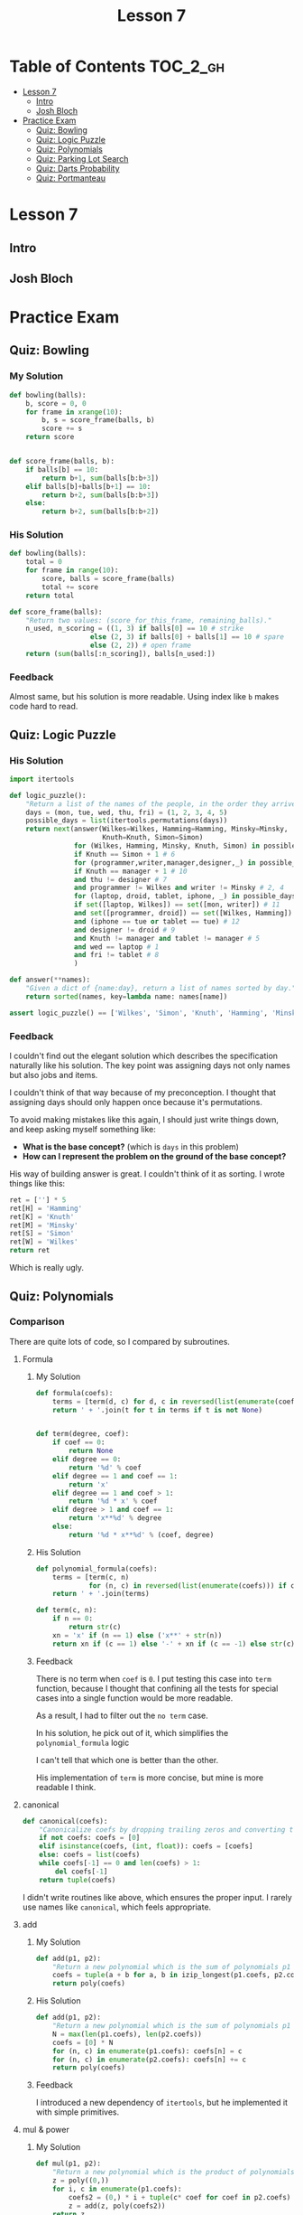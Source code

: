 #+TITLE: Lesson 7

* Table of Contents :TOC_2_gh:
- [[#lesson-7][Lesson 7]]
  - [[#intro][Intro]]
  - [[#josh-bloch][Josh Bloch]]
- [[#practice-exam][Practice Exam]]
  - [[#quiz-bowling][Quiz: Bowling]]
  - [[#quiz-logic-puzzle][Quiz: Logic Puzzle]]
  - [[#quiz-polynomials][Quiz: Polynomials]]
  - [[#quiz-parking-lot-search][Quiz: Parking Lot Search]]
  - [[#quiz-darts-probability][Quiz: Darts Probability]]
  - [[#quiz-portmanteau][Quiz: Portmanteau]]

* Lesson 7
** Intro
[[file:_img/screenshot_2017-01-04_22-09-26.png]]

[[file:_img/screenshot_2017-01-04_22-09-42.png]]

[[file:_img/screenshot_2017-01-04_22-09-59.png]]

[[file:_img/screenshot_2017-01-04_22-10-51.png]]

[[file:_img/screenshot_2017-01-04_22-11-17.png]]

[[file:_img/screenshot_2017-01-04_22-11-29.png]]

[[file:_img/screenshot_2017-01-04_22-42-44.png]]

[[file:_img/screenshot_2017-01-04_22-14-43.png]]

[[file:_img/screenshot_2017-01-04_22-15-05.png]]

[[file:_img/screenshot_2017-01-04_22-15-18.png]]

** Josh Bloch
[[file:_img/screenshot_2017-01-04_22-26-53.png]]

[[file:_img/screenshot_2017-01-04_22-27-11.png]]

[[file:_img/screenshot_2017-01-04_22-25-18.png]]

[[file:_img/screenshot_2017-01-04_22-25-34.png]]

[[file:_img/screenshot_2017-01-04_22-25-44.png]]

[[file:_img/screenshot_2017-01-04_22-29-25.png]]

[[file:_img/screenshot_2017-01-04_22-31-08.png]]

[[file:_img/screenshot_2017-01-04_22-31-26.png]]

* Practice Exam
** Quiz: Bowling
*** My Solution
#+BEGIN_SRC python
  def bowling(balls):
      b, score = 0, 0
      for frame in xrange(10):
          b, s = score_frame(balls, b)
          score += s
      return score


  def score_frame(balls, b):
      if balls[b] == 10:
          return b+1, sum(balls[b:b+3])
      elif balls[b]+balls[b+1] == 10:
          return b+2, sum(balls[b:b+3])
      else:
          return b+2, sum(balls[b:b+2])
#+END_SRC

*** His Solution
#+BEGIN_SRC python
  def bowling(balls):
      total = 0
      for frame in range(10):
          score, balls = score_frame(balls)
          total += score
      return total

  def score_frame(balls):
      "Return two values: (score_for_this_frame, remaining_balls)."
      n_used, n_scoring = ((1, 3) if balls[0] == 10 # strike
                      else (2, 3) if balls[0] + balls[1] == 10 # spare
                      else (2, 2)) # open frame
      return (sum(balls[:n_scoring]), balls[n_used:])
#+END_SRC

*** Feedback
Almost same, but his solution is more readable.
Using index like ~b~ makes code hard to read.

** Quiz: Logic Puzzle
*** His Solution
#+BEGIN_SRC python
  import itertools

  def logic_puzzle():
      "Return a list of the names of the people, in the order they arrive."
      days = (mon, tue, wed, thu, fri) = (1, 2, 3, 4, 5)
      possible_days = list(itertools.permutations(days))
      return next(answer(Wilkes=Wilkes, Hamming=Hamming, Minsky=Minsky,
                         Knuth=Knuth, Simon=Simon)
                  for (Wilkes, Hamming, Minsky, Knuth, Simon) in possible_days
                  if Knuth == Simon + 1 # 6
                  for (programmer,writer,manager,designer,_) in possible_days
                  if Knuth == manager + 1 # 10
                  and thu != designer # 7
                  and programmer != Wilkes and writer != Minsky # 2, 4
                  for (laptop, droid, tablet, iphone, _) in possible_days
                  if set([laptop, Wilkes]) == set([mon, writer]) # 11
                  and set([programmer, droid]) == set([Wilkes, Hamming]) # 3
                  and (iphone == tue or tablet == tue) # 12
                  and designer != droid # 9
                  and Knuth != manager and tablet != manager # 5
                  and wed == laptop # 1
                  and fri != tablet # 8
                  )

  def answer(**names):
      "Given a dict of {name:day}, return a list of names sorted by day."
      return sorted(names, key=lambda name: names[name])

  assert logic_puzzle() == ['Wilkes', 'Simon', 'Knuth', 'Hamming', 'Minsky']
#+END_SRC

*** Feedback
I couldn't find out the elegant solution which describes the specification naturally like his solution.
The key point was assigning days not only names but also jobs and items.

I couldn't think of that way because of my preconception.
I thought that assigning days should only happen once because it's permutations.

To avoid making mistakes like this again, I should just write things down, and keep asking myself something like:
- *What is the base concept?* (which is ~days~ in this problem)
- *How can I represent the problem on the ground of the base concept?*

His way of building answer is great.  I couldn't think of it as sorting.  I wrote things like this:
#+BEGIN_SRC python
  ret = [''] * 5
  ret[H] = 'Hamming'
  ret[K] = 'Knuth'
  ret[M] = 'Minsky'
  ret[S] = 'Simon'
  ret[W] = 'Wilkes'
  return ret
#+END_SRC
Which is really ugly.

** Quiz: Polynomials
*** Comparison
There are quite lots of code, so I compared by subroutines.
**** Formula
***** My Solution
#+BEGIN_SRC python
  def formula(coefs):
      terms = [term(d, c) for d, c in reversed(list(enumerate(coefs)))]
      return ' + '.join(t for t in terms if t is not None)


  def term(degree, coef):
      if coef == 0:
          return None
      elif degree == 0:
          return '%d' % coef
      elif degree == 1 and coef == 1:
          return 'x'
      elif degree == 1 and coef > 1:
          return '%d * x' % coef
      elif degree > 1 and coef == 1:
          return 'x**%d' % degree
      else:
          return '%d * x**%d' % (coef, degree)
#+END_SRC

***** His Solution
#+BEGIN_SRC python
  def polynomial_formula(coefs):
      terms = [term(c, n) 
               for (n, c) in reversed(list(enumerate(coefs))) if c != 0]
      return ' + '.join(terms)

  def term(c, n):
      if n == 0:
          return str(c)
      xn = 'x' if (n == 1) else ('x**' + str(n))
      return xn if (c == 1) else '-' + xn if (c == -1) else str(c) + ' * ' + xn
#+END_SRC

***** Feedback
There is no term when ~coef~ is ~0~.
I put testing this case into ~term~ function, because I thought that
confining all the tests for special cases into a single function would be more readable.

As a result, I had to filter out the ~no term~ case.

In his solution, he pick out of it, which simplifies the ~polynomial_formula~ logic

I can't tell that which one is better than the other.

His implementation of ~term~ is more concise, but mine is more readable I think.

**** canonical
#+BEGIN_SRC python
  def canonical(coefs):
      "Canonicalize coefs by dropping trailing zeros and converting to a tuple."
      if not coefs: coefs = [0]
      elif isinstance(coefs, (int, float)): coefs = [coefs]
      else: coefs = list(coefs)
      while coefs[-1] == 0 and len(coefs) > 1:
          del coefs[-1]
      return tuple(coefs)
#+END_SRC

I didn't write routines like above, which ensures the proper input.
I rarely use names like ~canonical~, which feels appropriate. 

**** add
***** My Solution
#+BEGIN_SRC python
  def add(p1, p2):
      "Return a new polynomial which is the sum of polynomials p1 and p2."
      coefs = tuple(a + b for a, b in izip_longest(p1.coefs, p2.coefs, fillvalue=0))
      return poly(coefs)
#+END_SRC

***** His Solution
#+BEGIN_SRC python
  def add(p1, p2):
      "Return a new polynomial which is the sum of polynomials p1 and p2."
      N = max(len(p1.coefs), len(p2.coefs))
      coefs = [0] * N
      for (n, c) in enumerate(p1.coefs): coefs[n] = c
      for (n, c) in enumerate(p2.coefs): coefs[n] += c
      return poly(coefs)
#+END_SRC

***** Feedback
I introduced a new dependency of ~itertools~, but he implemented it with simple primitives.

**** mul & power
***** My Solution
#+BEGIN_SRC python
  def mul(p1, p2):
      "Return a new polynomial which is the product of polynomials p1 and p2."
      z = poly((0,))
      for i, c in enumerate(p1.coefs):
          coefs2 = (0,) * i + tuple(c* coef for coef in p2.coefs)
          z = add(z, poly(coefs2))
      return z


  def power(p, n):
      "Return a new polynomial which is p to the nth power (n a non-negative integer)."
      z = poly((1,))
      for i in range(n):
          z = mul(z, p)
      return z
#+END_SRC

***** His Solution
#+BEGIN_SRC python
  def mul(p1, p2):
      "Return a new polynomial which is the product of polynomials p1 and p2."
      # Given terms a*x**n and b*x**m, accumulate a*b in results[n+m]
      results = defaultdict(int)
      for (n, a) in enumerate(p1.coefs):
          for (m, b) in enumerate(p2.coefs):
              results[n + m] += a * b
      return poly([results[i] for i in range(max(results)+1)])

  def power(p, n):
      "Return a poly which is p to the nth power (n a non-negative integer)."
      if n == 0:
          return poly((1,))
      elif n == 1:
          return p
      elif n % 2 == 0:
          return square(power(p, n//2))
      else:
          return mul(p, power(p, n-1))

  def square(p): return mul(p, p)
#+END_SRC

***** Feedback
His implementation of ~mul~ is more intuitive, but a little bit harder than mine,
because the logic of multiplying values in ~defaultdict~ and re-assembling it as a list
is quite complicated.

My solution is simpler, but hard to understand what's going on.
I should always keep in mind to write code intuitively.

** Quiz: Parking Lot Search
*** My Solution
#+BEGIN_SRC python
  def successors(state):
      occupied = set(pos for obj, locs in state if obj != '@' for pos in locs)
      succs = {}
      for obj, locs in state:
          if is_car(obj):
              obstacles = occupied - set(locs)
              for move, nlocs in next_locs(locs, obstacles):
                  next_state = update_state(state, obj, nlocs)
                  succs[next_state] = (obj, move)
      return succs

  def is_goal(state):
      objects = dict(state)
      goal = objects['@'][0]
      return goal in objects['*']


  def is_car(obj):
      return obj not in '@|'


  def next_locs(locs, obstacles):
      move = locs[1] - locs[0]

      i, nlocs = 0, sorted(locs)
      while True:
          npos = nlocs[-1] + move
          if npos not in obstacles:
              nlocs = nlocs[1:] + [npos]
              i = i + 1
              yield (move*i, tuple(nlocs))
          else:
              break

      i, nlocs = 0, sorted(locs)
      while True:
          npos = nlocs[0] - move
          if npos not in obstacles:
              nlocs = [npos] + nlocs[:-1]
              i = i + 1
              yield (-(move*i), tuple(nlocs))
          else:
              break


  def update_state(state, obj, new_locs):
      assert is_car(obj)
      return tuple((o, l) if o != obj else (o, new_locs) for o, l in state)


  def locs(start, n, incr=1):
      return tuple(start + i*incr for i in xrange(n))


  def grid(cars, N=N):
      tl, tr = 0, N-1
      bl, br = (N-1)*N, N*N-1
      walls = [i for i in xrange(tl, tr+1)] + \
              [i for i in xrange(tl, bl+1, N)] + \
              [i for i in xrange(tr, br+1, N)] + \
              [i for i in xrange(bl, br+1)]
      goal = tr + ((N-1) // 2) * N
      walls.remove(goal)
      return cars + (('@', (goal,)),
                     ('|', tuple(walls),))
#+END_SRC

*** His Solution
#+BEGIN_SRC python
  def is_goal(state):
      "Goal is when the car (*) overlaps a goal square (@)."
      d = dict(state)
      return set(d['*']) & set(d['@'])


  def psuccessors(state):
      """State is a tuple of (('c': sqs),...); return a {state:action} dict
      where action is of form ('c', dir), where dir is +/-1 or +/-N."""
      results = {}
      occupied = set(s for (c, sqs) in state for s in sqs if c != '@')
      for (c, sqs) in state:
          if c not in '|@': # Walls and goals can't move
              diff = sqs[1]-sqs[0]
              # Either move the max of sqs up, or the min of sqs down
              for (d, start) in [(diff, max(sqs)), (-diff, min(sqs))]:
                  for i in range(1, N-2):
                      s = start + d*i
                      if s in occupied:
                          break # Stop when you hit something
                      results[update(state,c,tuple(q+d*i for q in sqs))]=(c,d*i)
      return results


  def update(tuples, key, val):
      "Return a new (key, val) tuple, dropping old value of key and adding new."
      # Sort the keys to make sure the result is canonical.
      d = dict(tuples)
      d[key] = val
      return tuple(sorted(d.items()))


  def locs(start, n, incr=1):
      "Return a tuple of n locations, starting at start and go up by incr."
      return tuple(start+i*incr for i in range(n))


  def grid(cars, N=N):
      goals = ((N**2)//2 - 1,)
      walls = (locs(0, N) + locs(N*(N-1), N) + locs(N, N-2, N)
               + locs(2*N-1, N-2, N))
      walls = tuple(w for w in walls if w not in goals)
      return cars + (('|', walls), ('@', goals))
#+END_SRC

*** Feedback
The key difference is the logic of moving cars.
I wrote it in an imperative, stateful way(~while~, ~i += 1~) which is easy to make bugs.
On the other hand, his solution is declarative and elegant.

For the implementation of ~grid~, I failed to use ~loc~, and this causes to make it verbose.

** Quiz: Darts Probability
*** double_out
**** My Solution
#+BEGIN_SRC python
    SINGLES = set(range(1, 21) + [25])
    DOUBLES = set([n*2 for n in SINGLES])
    TRIPLES = set([n*3 for n in SINGLES if n != 25])
    SCORES = sorted(SINGLES | DOUBLES | TRIPLES, reverse=True)

    def double_out(total):
        """Return a shortest possible list of targets that add to total,
        where the length <= 3 and the final element is a double.
        If there is no solution, return None."""

        def throw(scores):
            current = sum(scores)
            if current > total:
                return None
            if current == total:
                return scores if scores[-1] in DOUBLES else None
            if len(scores) < 3:
                for d in SCORES:
                    ret = throw(scores + [d])
                    if ret is not None:
                        return ret
        scores = throw([])
        return [dart(s) for s in scores] if scores is not None else None


    def dart(score, is_last):
        if score in DOUBLES and is_last:
            return 'D' + notation(score // 2)
        elif score in SINGLES:
            return 'S' + notation(score)
        elif score in TRIPLES:
            return 'T' + notation(score // 3)
        if score in DOUBLES:
            return 'D' + notation(score // 2)
        else:
            raise ValueError('Invalid score')

    def notation(number):
        return str(number) if number != 25 else 'B'

#+END_SRC
**** His Solution
#+BEGIN_SRC python
  from collections import defaultdict

  singles = range(1, 21) + [25]
  points = set(m*s for s in singles for m in (1,2,3) if m*s != 75)
  doubles = set(2*s for s in singles)
  ordered_points = [0] + sorted(points, reverse=True)

  def double_out(total):
      """Return a shortest possible list of targets that add to total,
      where the length <= 3 and the final element is a double.
      If there is no solution, return None."""
      if total > 60 + 60 + 50:
          return None
      for dart1 in ordered_points:
          for dart2 in ordered_points:
              dart3 = total - dart1 - dart2
              if dart3 in doubles:
                  solution = [name(dart1), name(dart2), name(dart3, 'D')]
                  return [t for t in solution if t != 'OFF']
      return None

  def name(d, double=False):
      """Given an int, d, return the name of a target that scores d.
      If double is true, the name must start with 'D', otherwise,
      prefer the order 'S', then 'T', then 'D'."""
      return ('OFF' if d == 0 else
              'DB' if d == 50 else
              'SB' if d == 25 else
              'D'+str(d//2) if (d in doubles and double) else
              'S'+str(d) if d in singles else
              'T'+str(d//3) if (d % 3 == 0) else
              'D'+str(d//2))
#+END_SRC

**** Feedback
The biggest mistake I've done is writing the logic with recursion.
There are only three cases which I could write them in a flat way like his solution.
I picked the first solution which came up in my mind.

His ~name~ implementation is also simpler and better.
In a real game, /Singles/ would be easier to make happen, which is a prefer
strategy for acquiring the same score.

*** outcome
**** My Solution
#+BEGIN_SRC python
  from collections import defaultdict


  SECTIONS = '20 1 18 4 13 6 10 15 2 17 3 19 7 16 8 11 14 9 12 5'.split()
  ADJACENTS = {}
  for i in range(1, len(SECTIONS)-1):
      left, x, right = SECTIONS[i-1:i+2]
      ADJACENTS[x] = [left, right]
  ADJACENTS['20'] = ['5', '1']
  ADJACENTS['5'] = ['12', '20']
  ADJACENTS['B'] = SECTIONS


  def outcome(target, miss):
      "Return a probability distribution of [(target, probability)] pairs."
      probabilities = [(t2, p2) for t, p in  ring_miss(target, miss)
                                for t2, p2 in section_miss(t, p, miss)]
      table = defaultdict(float)
      for t, p in probabilities:
          table[t] += p
      return dict(table)


  def ring_miss(target, miss):
      ring, section = target[0], target[1:]
      bull_section_miss_targets = ['S'+a for a in ADJACENTS['B']]
      miss_events = ([('D'+section, 0.25*miss)] + \
                     unidist(bull_section_miss_targets, 0.75*miss) if target == 'SB' else
                     [('S'+section, miss)] + \
                     unidist(bull_section_miss_targets, 2*miss)    if target == 'DB' else
                     [('S'+section, 0.5*miss)]                     if ring == 'D' else
                     [('S'+section, miss)]                         if ring == 'T' else
                     [('D'+section, 0.1*miss), ('T'+section, 0.1*miss)])
      pass_event = (target, 1-sum(p for _, p in miss_events))
      return [pass_event] + miss_events


  def section_miss(target, p, miss):
      ring, section = target[0], target[1:]
      adjacents = ADJACENTS[section]
      pass_event = (target, p*(1-miss))
      miss_ring = ring if section != 'B' else 'S'
      miss_events = unidist([miss_ring+a for a in adjacents], p*miss)
      return [pass_event] + miss_events


  def unidist(cases, total_p):
      p = total_p / len(cases)
      return [(c, p) for c in cases]


  def best_target(miss):
      "Return the target that maximizes the expected score."
      targets = ['SB', 'DB'] + [r+s for r in 'SDT' for s in SECTIONS]

      def E(target):
          table = outcome(target, miss)
          return sum(score(t)*p for t, p in table.viewitems())

      return max(targets, key=E)


  def score(target):
      ring, section = target[0], target[1:]
      mul = dict(S=1., D=2., T=3.)[ring]
      point = int(section) if section != 'B' else 25
      return mul * point
#+END_SRC

**** His Solution
#+BEGIN_SRC python
  def best_target(miss):
      "Return the target that maximizes the expected score."
      return max(targets, key=lambda t: expected_value(t, miss))

  def expected_value(target, miss):
      "The expected score of aiming at target with a given miss ratio."
      return sum(value(t)*p for (t, p) in outcome(target, miss).items())

  def outcome(target, miss):
      "Return a probability distribution of [(target, probability)] pairs."
      results = defaultdict(float)
      for (ring, ringP) in ring_outcome(target, miss):
          for (sect, sectP) in section_outcome(target, miss):
              if ring == 'S' and sect.endswith('B'):
                  # If sect hits bull, but ring misses out to S ring,
                  # then spread the results over all sections.
                  for s in sections:
                      results[Target(ring, s)] += (ringP * sectP) / 20.
              else:
                  results[Target(ring, sect)] += (ringP * sectP)
      return dict(results)

  def ring_outcome(target, miss):
      "Return a probability distribution of [(ring, probability)] pairs."
      hit = 1.0 - miss
      r = target[0]
      if target == 'DB': # misses tripled; can miss to SB or to S
          miss = min(3*miss, 1.)
          hit = 1. - miss
          return [('DB', hit), ('SB', miss/3.), ('S', 2./3.*miss)]
      elif target == 'SB': # Bull can miss in either S or DB direction
          return [('SB', hit), ('DB', miss/4.), ('S', 3/4.*miss)]
      elif r == 'S': # miss ratio cut to miss/5
          return [(r, 1.0 - miss/5.), ('D', miss/10.), ('T', miss/10.)]
      elif r == 'D': # Double can miss either on board or off
          return [(r, hit), ('S', miss/2), ('OFF', miss/2)]
      elif r == 'T': # Triple can miss in either direction, but both are S
          return [(r, hit), ('S', miss)]

  def section_outcome(target, miss):
      "Return a probability distribution of [(section, probability)] pairs."
      hit = 1.0 - miss
      if target in ('SB', 'DB'):
          misses = [(s, miss/20.) for s in sections]
      else:
          i = sections.index(target[1:])
          misses = [(sections[i-1], miss/2), (sections[(i+1)%20], miss/2)]
      return  [(target[1:], hit)] + misses

  def Target(ring, section):
      "Construct a target name from a ring and section."
      if ring == 'OFF':
          return 'OFF'
      elif ring in ('SB', 'DB'):
          return ring if (section == 'B') else ('S' + section)
      else:
          return ring + section

  sections = "20 1 18 4 13 6 10 15 2 17 3 19 7 16 8 11 14 9 12 5".split()
  targets = set(r+s for r in 'SDT' for s in sections) | set(['SB', 'DB'])
#+END_SRC

**** Feedback
The most important point is the representation of the ring_outcome.
The bull eye cases kept me from representing it as single ring characters.
I thought that the values within a representation should be logically similar.
In this case, I tried to separate ~target~ and just single ~ring~ from a single representation.
(The result of ~ring_outcome~ can be both a whole ~target~ and just a ~ring~ character.)

But in his way, not only this but also many other solution, has heterogeneous representations
in a single representation if needed.  By this, even though it would become a little bit harder to write
the logic correctly, the entire logic becomes simpler.

I didn't need to build ~ADJACENTS~.  In his way, he simply indexed sections to pick.
I didn't do that because I couldn't think of inlining modular(~% 20~).

I tried to mimic his way of using /if expressions/, but he didn't use it this time(~ring_outcome~).
Maybe the choice should be carefully made by measuring complexity.

** Quiz: Portmanteau
*** My Solution
#+BEGIN_SRC python
  def natalie(words):
      "Find the best Portmanteau word formed from any two of the list of words."
      candidates = possible_picks(words)
      return ''.join(max(candidates, key=score)) if candidates else None


  def possible_picks(words):
      results = []
      for a in words:
          postfixes = [a[i:] for i in range(1, len(a))]
          for b in words:
              if a != b:
                  for p in postfixes:
                      if b.startswith(p) and len(b) > len(p):
                          results.append((a[:-len(p)], p, b[len(p):]))
      return results


  def score(parts):
      start, mid, end = parts
      total = len(start+mid+end)
      h, q = total // 2, total // 4
      return total - abs(len(start) - q) \
                   - abs(len(mid) - h) \
                   - abs(len(end) - q)
#+END_SRC
*** His Solution
#+BEGIN_SRC python
  from collections import defaultdict

  def natalie(words):
      "Find the best Portmanteau word formed from any two of the list of words."
      # First find all (start, mid, end) triples, then find the best scoring one
      triples = alltriples(words)
      if not triples: return None
      return ''.join(max(triples, key=portman_score))

  def alltriples(words):
      """All (start, mid, end) pairs where start+mid and mid+end are in words
      (and all three parts are non-empty)."""
      # First compute all {mid: [end]} pairs, then for each (start, mid) pair,
      # grab the [end...] entries, if any.  This approach make two O(N)
      # passes over the words (and O(number of letters) for each word), but is
      # much more efficient than the naive O(N^2) algorithm of looking at all
      # word pairs.
      ends = compute_ends(words)
      return [(start, mid, end)
              for w in words
              for start, mid in splits(w)
              for end in ends[mid]
              if w != mid+end]

  def splits(w):
      "Return a list of splits of the word w into two non-empty pieces."
      return [(w[:i], w[i:]) for i in range(1, len(w))]

  def compute_ends(words):
      "Return a dict of {mid: [end, ...]} entries."
      ends = defaultdict(list)
      for w in words:
          for mid, end in splits(w):
              ends[mid].append(end)
      return ends

  def portman_score(triple):
      "Return the numeric score for a (start, mid, end) triple."
      S, M, E = map(len, triple)
      T = S+M+E
      return T - abs(S-T/4.) - abs(M-T/2.) - abs(E-T/4.) 
#+END_SRC

*** Feedback
It was hard to name sub-routines.
I picked the name of ~parts~ while His choice was ~triples~, which sounds more natural.

We both implemented the logic, but his algorithm is more readable and efficient.
His code is well layered and it uses caches as for performance and readability.
